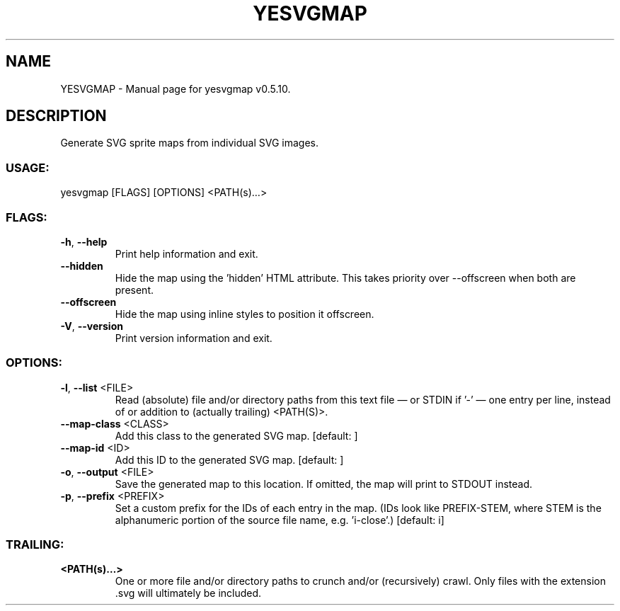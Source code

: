.TH "YESVGMAP" "1" "February 2025" "yesvgmap v0.5.10" "User Commands"
.SH NAME
YESVGMAP \- Manual page for yesvgmap v0.5.10.
.SH DESCRIPTION
Generate SVG sprite maps from individual SVG images.
.SS USAGE:
.TP
yesvgmap [FLAGS] [OPTIONS] <PATH(s)…>
.SS FLAGS:
.TP
\fB\-h\fR, \fB\-\-help\fR
Print help information and exit.
.TP
\fB\-\-hidden\fR
Hide the map using the 'hidden' HTML attribute. This takes priority over \-\-offscreen when both are present.
.TP
\fB\-\-offscreen\fR
Hide the map using inline styles to position it offscreen.
.TP
\fB\-V\fR, \fB\-\-version\fR
Print version information and exit.
.SS OPTIONS:
.TP
\fB\-l\fR, \fB\-\-list\fR <FILE>
Read (absolute) file and/or directory paths from this text file — or STDIN if '\-' — one entry per line, instead of or addition to (actually trailing) <PATH(S)>.
.TP
\fB\-\-map\-class\fR <CLASS>
Add this class to the generated SVG map. [default: ]
.TP
\fB\-\-map\-id\fR <ID>
Add this ID to the generated SVG map. [default: ]
.TP
\fB\-o\fR, \fB\-\-output\fR <FILE>
Save the generated map to this location. If omitted, the map will print to STDOUT instead.
.TP
\fB\-p\fR, \fB\-\-prefix\fR <PREFIX>
Set a custom prefix for the IDs of each entry in the map. (IDs look like PREFIX\-STEM, where STEM is the alphanumeric portion of the source file name, e.g. 'i\-close'.) [default: i]
.SS TRAILING:
.TP
\fB<PATH(s)…>\fR
One or more file and/or directory paths to crunch and/or (recursively) crawl. Only files with the extension .svg will ultimately be included.
